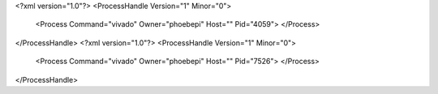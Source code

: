 <?xml version="1.0"?>
<ProcessHandle Version="1" Minor="0">
    <Process Command="vivado" Owner="phoebepi" Host="" Pid="4059">
    </Process>
</ProcessHandle>
<?xml version="1.0"?>
<ProcessHandle Version="1" Minor="0">
    <Process Command="vivado" Owner="phoebepi" Host="" Pid="7526">
    </Process>
</ProcessHandle>
